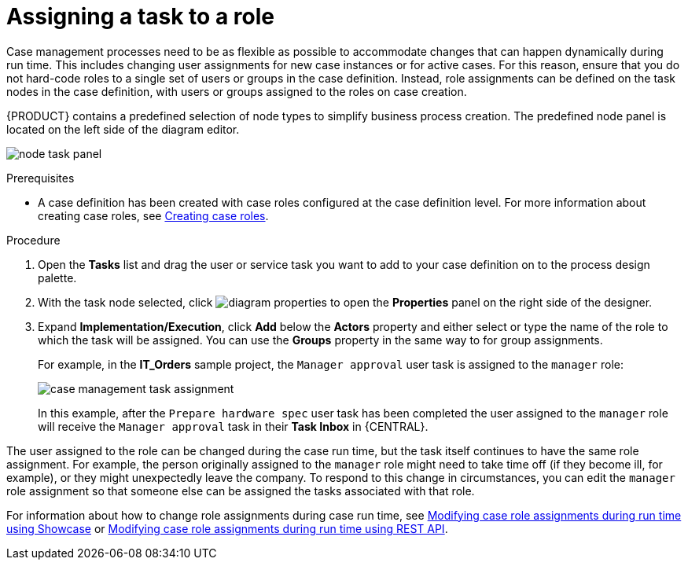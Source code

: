 [id='case-management-assign-task-to-role-proc-{context}']
= Assigning a task to a role

Case management processes need to be as flexible as possible to accommodate changes that can happen dynamically during run time. This includes changing user assignments for new case instances or for active cases. For this reason, ensure that you do not hard-code roles to a single set of users or groups in the case definition. Instead, role assignments can be defined on the task nodes in the case definition, with users or groups assigned to the roles on case creation.

{PRODUCT} contains a predefined selection of node types to simplify business process creation. The predefined node panel is located on the left side of the diagram editor.

image:cases/node_task_panel.png[]

.Prerequisites
* A case definition has been created with case roles configured at the case definition level. For more information about creating case roles, see xref:case-management-creating-roles-proc-case-management-design[Creating case roles].

.Procedure
. Open the *Tasks* list and drag the user or service task you want to add to your case definition on to the process design palette.
. With the task node selected, click image:getting-started/diagram_properties.png[] to open the *Properties* panel on the right side of the designer.
. Expand *Implementation/Execution*, click *Add* below the *Actors* property and either select or type the name of the role to which the task will be assigned. You can use the *Groups* property in the same way to for group assignments.
+
For example, in the *IT_Orders* sample project, the `Manager approval` user task is assigned to the `manager` role:
+
image::cases/case-management-task-assignment.png[]
+
In this example, after the `Prepare hardware spec` user task has been completed the user assigned to the `manager` role will receive the `Manager approval` task in their *Task Inbox* in {CENTRAL}.

The user assigned to the role can be changed during the case run time, but the task itself continues to have the same role assignment. For example, the person originally assigned to the `manager` role might need to take time off (if they become ill, for example), or they might unexpectedly leave the company. To respond to this change in circumstances, you can edit the `manager` role assignment so that someone else can be assigned the tasks associated with that role.


For information about how to change role assignments during case run time, see xref:case-management-modifying-roles-during-runtime-proc-case-management-design[Modifying case role assignments during run time using Showcase] or xref:case-management-modifying-roles-during-runtime-API-proc-case-management-design[Modifying case role assignments during run time using REST API].
